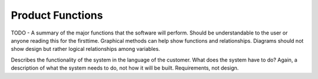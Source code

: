 Product Functions
=================

TODO - A summary of the major functions that the software will perform.
Should be understandable to the user or anyone reading this for the
firsttime.  Graphical methods can help show functions and relationships.
Diagrams should not show design but rather logical relationships among
variables.

Describes the functionality of the system in the language of the customer.
What does the system have to do?  Again, a description of what the system
needs to do, not how it will be built.  Requirements, not design.